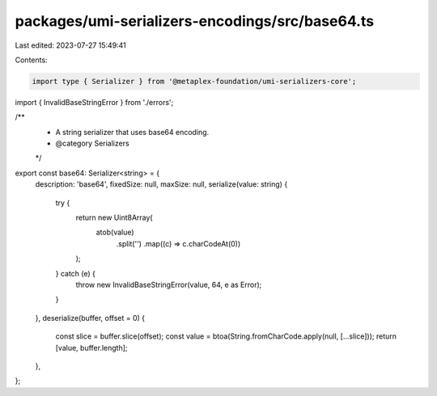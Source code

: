 packages/umi-serializers-encodings/src/base64.ts
================================================

Last edited: 2023-07-27 15:49:41

Contents:

.. code-block:: ts

    import type { Serializer } from '@metaplex-foundation/umi-serializers-core';
import { InvalidBaseStringError } from './errors';

/**
 * A string serializer that uses base64 encoding.
 * @category Serializers
 */
export const base64: Serializer<string> = {
  description: 'base64',
  fixedSize: null,
  maxSize: null,
  serialize(value: string) {
    try {
      return new Uint8Array(
        atob(value)
          .split('')
          .map((c) => c.charCodeAt(0))
      );
    } catch (e) {
      throw new InvalidBaseStringError(value, 64, e as Error);
    }
  },
  deserialize(buffer, offset = 0) {
    const slice = buffer.slice(offset);
    const value = btoa(String.fromCharCode.apply(null, [...slice]));
    return [value, buffer.length];
  },
};


